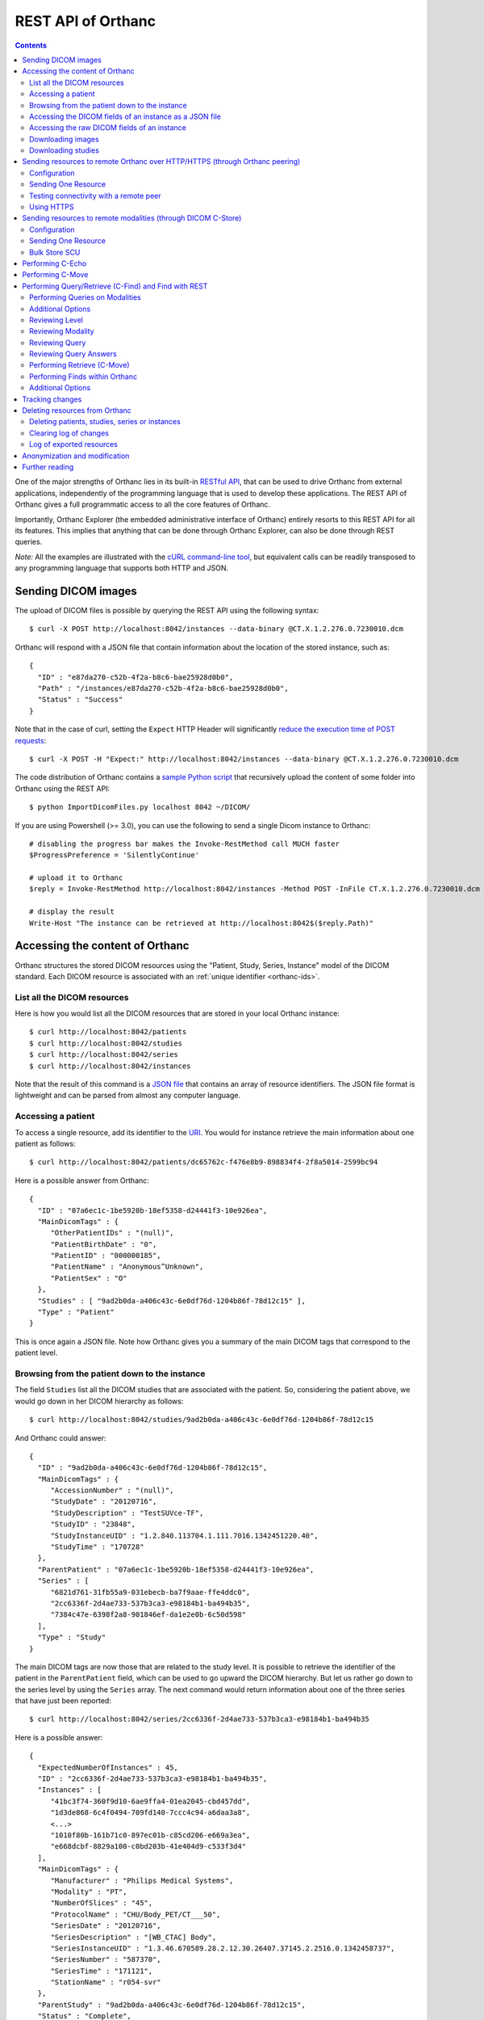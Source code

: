 .. _rest:

REST API of Orthanc
===================

.. contents::
   :depth: 3

One of the major strengths of Orthanc lies in its built-in `RESTful
API
<https://en.wikipedia.org/wiki/Representational_state_transfer>`__,
that can be used to drive Orthanc from external applications,
independently of the programming language that is used to develop
these applications. The REST API of Orthanc gives a full programmatic
access to all the core features of Orthanc.

Importantly, Orthanc Explorer (the embedded administrative interface
of Orthanc) entirely resorts to this REST API for all its features.
This implies that anything that can be done through Orthanc Explorer,
can also be done through REST queries.

*Note:* All the examples are illustrated with the `cURL command-line
tool <https://curl.haxx.se/>`__, but equivalent calls can be readily
transposed to any programming language that supports both HTTP and
JSON.


.. _sending-dicom-images:

Sending DICOM images
--------------------

.. highlight:: bash

The upload of DICOM files is possible by querying the REST API using
the following syntax::

    $ curl -X POST http://localhost:8042/instances --data-binary @CT.X.1.2.276.0.7230010.dcm

.. highlight:: json

Orthanc will respond with a JSON file that contain information about
the location of the stored instance, such as::

    {
      "ID" : "e87da270-c52b-4f2a-b8c6-bae25928d0b0",
      "Path" : "/instances/e87da270-c52b-4f2a-b8c6-bae25928d0b0",
      "Status" : "Success"
    }

.. highlight:: bash

Note that in the case of curl, setting the ``Expect`` HTTP Header will
significantly `reduce the execution time of POST requests
<https://stackoverflow.com/questions/463144/php-http-post-fails-when-curl-data-1024/463277#463277>`__::

    $ curl -X POST -H "Expect:" http://localhost:8042/instances --data-binary @CT.X.1.2.276.0.7230010.dcm

The code distribution of Orthanc contains a `sample Python script
<https://hg.orthanc-server.com/orthanc/file/default/OrthancServer/Resources/Samples/ImportDicomFiles/ImportDicomFiles.py>`__
that recursively upload the content of some folder into Orthanc using
the REST API::

    $ python ImportDicomFiles.py localhost 8042 ~/DICOM/


.. highlight:: perl

If you are using Powershell (>= 3.0), you can use the following to send a single
Dicom instance to Orthanc::

    # disabling the progress bar makes the Invoke-RestMethod call MUCH faster
    $ProgressPreference = 'SilentlyContinue'

    # upload it to Orthanc
    $reply = Invoke-RestMethod http://localhost:8042/instances -Method POST -InFile CT.X.1.2.276.0.7230010.dcm

    # display the result
    Write-Host "The instance can be retrieved at http://localhost:8042$($reply.Path)"

.. _rest-access:

Accessing the content of Orthanc
--------------------------------

Orthanc structures the stored DICOM resources using the "Patient,
Study, Series, Instance" model of the DICOM standard. Each DICOM
resource is associated with an :ref:`unique identifier <orthanc-ids>`.

List all the DICOM resources
^^^^^^^^^^^^^^^^^^^^^^^^^^^^

Here is how you would list all the DICOM resources that are stored in
your local Orthanc instance::

    $ curl http://localhost:8042/patients
    $ curl http://localhost:8042/studies
    $ curl http://localhost:8042/series
    $ curl http://localhost:8042/instances

Note that the result of this command is a `JSON file
<https://en.wikipedia.org/wiki/Json>`__ that contains an array of
resource identifiers. The JSON file format is lightweight and can be
parsed from almost any computer language.

Accessing a patient
^^^^^^^^^^^^^^^^^^^

.. highlight:: bash

To access a single resource, add its identifier to the `URI
<https://en.wikipedia.org/wiki/Uniform_resource_identifier>`__. You
would for instance retrieve the main information about one patient as
follows::

    $ curl http://localhost:8042/patients/dc65762c-f476e8b9-898834f4-2f8a5014-2599bc94

.. highlight:: json

Here is a possible answer from Orthanc::

 {
   "ID" : "07a6ec1c-1be5920b-18ef5358-d24441f3-10e926ea",
   "MainDicomTags" : {
      "OtherPatientIDs" : "(null)",
      "PatientBirthDate" : "0",
      "PatientID" : "000000185",
      "PatientName" : "Anonymous^Unknown",
      "PatientSex" : "O"
   },
   "Studies" : [ "9ad2b0da-a406c43c-6e0df76d-1204b86f-78d12c15" ],
   "Type" : "Patient"
 }

This is once again a JSON file. Note how Orthanc gives you a summary
of the main DICOM tags that correspond to the patient level.


.. _browsing-hierarchy:

Browsing from the patient down to the instance
^^^^^^^^^^^^^^^^^^^^^^^^^^^^^^^^^^^^^^^^^^^^^^

.. highlight:: bash

The field ``Studies`` list all the DICOM studies that are associated
with the patient. So, considering the patient above, we would go down
in her DICOM hierarchy as follows::

    $ curl http://localhost:8042/studies/9ad2b0da-a406c43c-6e0df76d-1204b86f-78d12c15

.. highlight:: json

And Orthanc could answer::

 {
   "ID" : "9ad2b0da-a406c43c-6e0df76d-1204b86f-78d12c15",
   "MainDicomTags" : {
      "AccessionNumber" : "(null)",
      "StudyDate" : "20120716",
      "StudyDescription" : "TestSUVce-TF",
      "StudyID" : "23848",
      "StudyInstanceUID" : "1.2.840.113704.1.111.7016.1342451220.40",
      "StudyTime" : "170728"
   },
   "ParentPatient" : "07a6ec1c-1be5920b-18ef5358-d24441f3-10e926ea",
   "Series" : [
      "6821d761-31fb55a9-031ebecb-ba7f9aae-ffe4ddc0",
      "2cc6336f-2d4ae733-537b3ca3-e98184b1-ba494b35",
      "7384c47e-6398f2a8-901846ef-da1e2e0b-6c50d598"
   ],
   "Type" : "Study"
 }

.. highlight:: bash

The main DICOM tags are now those that are related to the study
level. It is possible to retrieve the identifier of the patient in the
``ParentPatient`` field, which can be used to go upward the DICOM
hierarchy. But let us rather go down to the series level by using the
``Series`` array. The next command would return information about one
of the three series that have just been reported::

    $ curl http://localhost:8042/series/2cc6336f-2d4ae733-537b3ca3-e98184b1-ba494b35

.. highlight:: json

Here is a possible answer::

 {
   "ExpectedNumberOfInstances" : 45,
   "ID" : "2cc6336f-2d4ae733-537b3ca3-e98184b1-ba494b35",
   "Instances" : [
      "41bc3f74-360f9d10-6ae9ffa4-01ea2045-cbd457dd",
      "1d3de868-6c4f0494-709fd140-7ccc4c94-a6daa3a8",
      <...>
      "1010f80b-161b71c0-897ec01b-c85cd206-e669a3ea",
      "e668dcbf-8829a100-c0bd203b-41e404d9-c533f3d4"
   ],
   "MainDicomTags" : {
      "Manufacturer" : "Philips Medical Systems",
      "Modality" : "PT",
      "NumberOfSlices" : "45",
      "ProtocolName" : "CHU/Body_PET/CT___50",
      "SeriesDate" : "20120716",
      "SeriesDescription" : "[WB_CTAC] Body",
      "SeriesInstanceUID" : "1.3.46.670589.28.2.12.30.26407.37145.2.2516.0.1342458737",
      "SeriesNumber" : "587370",
      "SeriesTime" : "171121",
      "StationName" : "r054-svr"
   },
   "ParentStudy" : "9ad2b0da-a406c43c-6e0df76d-1204b86f-78d12c15",
   "Status" : "Complete",
   "Type" : "Series"
 }

It can be seen that this series comes from a PET modality. Orthanc has
computed that this series should contain 45 instances.

.. highlight:: bash

So far, we have navigated from the patient level, to the study level,
and finally to the series level. There only remains the instance
level. Let us dump the content of one of the instances::

    $ curl http://localhost:8042/instances/e668dcbf-8829a100-c0bd203b-41e404d9-c533f3d4

.. highlight:: json

The instance contains the following information::

 {
   "FileSize" : 70356,
   "FileUuid" : "3fd265f0-c2b6-41a2-ace8-ae332db63e06",
   "ID" : "e668dcbf-8829a100-c0bd203b-41e404d9-c533f3d4",
   "IndexInSeries" : 6,
   "MainDicomTags" : {
      "ImageIndex" : "6",
      "InstanceCreationDate" : "20120716",
      "InstanceCreationTime" : "171344",
      "InstanceNumber" : "6",
      "SOPInstanceUID" : "1.3.46.670589.28.2.15.30.26407.37145.3.2116.39.1342458737"
   },
   "ParentSeries" : "2cc6336f-2d4ae733-537b3ca3-e98184b1-ba494b35",
   "Type" : "Instance"
 }

.. highlight:: bash

The instance has the index 6 in the parent series. The instance is
stored as a raw DICOM file of 70356 bytes. You would download this
DICOM file using the following command::

    $ curl http://localhost:8042/instances/e668dcbf-8829a100-c0bd203b-41e404d9-c533f3d4/file > Instance.dcm


Accessing the DICOM fields of an instance as a JSON file
^^^^^^^^^^^^^^^^^^^^^^^^^^^^^^^^^^^^^^^^^^^^^^^^^^^^^^^^

.. highlight:: bash

When one gets to the instance level, you can retrieve the hierarchy of
all the DICOM tags of this instance as a JSON file::

    $ curl http://localhost:8042/instances/e668dcbf-8829a100-c0bd203b-41e404d9-c533f3d4/simplified-tags

.. highlight:: json

Here is a excerpt of the Orthanc answer::

 {
   "ACR_NEMA_2C_VariablePixelDataGroupLength" : "57130",
   "AccessionNumber" : null,
   "AcquisitionDate" : "20120716",
   "AcquisitionDateTime" : "20120716171219",
   "AcquisitionTime" : "171219",
   "ActualFrameDuration" : "3597793",
   "AttenuationCorrectionMethod" : "CTAC-SG",
   <...>
   "PatientID" : "000000185",
   "PatientName" : "Anonymous^Unknown",
   "PatientOrientationCodeSequence" : [
      {
         "CodeMeaning" : "recumbent",
         "CodeValue" : "F-10450",
         "CodingSchemeDesignator" : "99SDM",
         "PatientOrientationModifierCodeSequence" : [
            {
               "CodeMeaning" : "supine",
               "CodeValue" : "F-10340",
               "CodingSchemeDesignator" : "99SDM"
            }
         ]
      }
   ],
   <...>
   "StudyDescription" : "TestSUVce-TF",
   "StudyID" : "23848",
   "StudyInstanceUID" : "1.2.840.113704.1.111.7016.1342451220.40",
   "StudyTime" : "171117",
   "TypeOfDetectorMotion" : "NONE",
   "Units" : "BQML",
   "Unknown" : null,
   "WindowCenter" : "1.496995e+04",
   "WindowWidth" : "2.993990e+04"
 }

.. highlight:: bash

If you need more detailed information about the type of the variables
or if you wish to use the hexadecimal indexes of DICOM tags, you are
free to use the following URL::

    $ curl http://localhost:8042/instances/e668dcbf-8829a100-c0bd203b-41e404d9-c533f3d4/tags

Accessing the raw DICOM fields of an instance
^^^^^^^^^^^^^^^^^^^^^^^^^^^^^^^^^^^^^^^^^^^^^

.. highlight:: bash

You also have the opportunity to access the raw value of the DICOM
tags of an instance, without going through a JSON file. Here is how
you would find the Patient Name of the instance::

    $ curl http://localhost:8042/instances/e668dcbf-8829a100-c0bd203b-41e404d9-c533f3d4/content/0010-0010
    Anonymous^Unknown

The list of all the available tags for this instance can also be retrieved easily::

    $ curl http://localhost:8042/instances/e668dcbf-8829a100-c0bd203b-41e404d9-c533f3d4/content

It is also possible to recursively explore the sequences of tags::

    $ curl http://localhost:8042/instances/e668dcbf-8829a100-c0bd203b-41e404d9-c533f3d4/content/0008-1250/0/0040-a170/0/0008-0104
    For Attenuation Correction

The command above has opened the "0008-1250" tag that is a DICOM
sequence, taken its first child, opened its "0040-a170" tag that is
also a sequence, taken the first child of this child, and returned the
"0008-0104" DICOM tag.

Downloading images
^^^^^^^^^^^^^^^^^^

.. highlight:: bash

As :ref:`explained above <browsing-hierarchy>`, the raw DICOM file
corresponding to a single instance can be retrieved as follows::

  $ curl http://localhost:8042/instances/609665c0-c5198aa2-8632476b-a00e0de0-e9075d94/file > Instance.dcm

It is also possible to download a preview PNG image that corresponds
to some DICOM instance::

  $ curl http://localhost:8042/instances/609665c0-c5198aa2-8632476b-a00e0de0-e9075d94/preview > Preview.png

The resulting image will be a standard graylevel PNG image (with 8
bits per pixel) that can be opened by any painting software. The
dynamic range of the pixel data is stretched to the [0..255] range.
An equivalent JPEG image can be downloaded by setting the `HTTP header
<https://en.wikipedia.org/wiki/List_of_HTTP_header_fields>`__
``Accept`` to ``image/jpeg``::

  $ curl -H 'Accept: image/jpeg' http://localhost:8042/instances/609665c0-c5198aa2-8632476b-a00e0de0-e9075d94/preview > Preview.jpg

If you don't want to stretch the dynamic range, and create a 8bpp or
16bpp PNG image, you can use the following URIs::

  $ curl http://localhost:8042/instances/609665c0-c5198aa2-8632476b-a00e0de0-e9075d94/image-uint8 > full-8.png
  $ curl http://localhost:8042/instances/609665c0-c5198aa2-8632476b-a00e0de0-e9075d94/image-uint16 > full-16.png

In these images, the values are cropped to the maximal value that can
be encoded by the target image format. The
``/instances/{...}/image-int16`` is available as well to download
signed DICOM pixel data.

Since Orthanc 1.4.2, it is also possible to download such images in
the generic `PAM format
<https://en.wikipedia.org/wiki/Netpbm#PAM_graphics_format>`__::

  $ curl -H 'Accept: image/x-portable-arbitrarymap' http://localhost:8042/instances/609665c0-c5198aa2-8632476b-a00e0de0-e9075d94/image-uint16 > full-16.pam

Users of Matlab or Octave can find related information :ref:`in the
dedicated section <matlab>`.

Downloading studies
^^^^^^^^^^^^^^^^^^^

.. highlight:: bash

All instances of a study can be retrieved as a zip file as follows::

  $ curl http://localhost:8042/studies/6b9e19d9-62094390-5f9ddb01-4a191ae7-9766b715/archive > Study.zip

It is also possible to download a zipped DICOMDIR through::

  $ curl http://localhost:8042/studies/6b9e19d9-62094390-5f9ddb01-4a191ae7-9766b715/media > Study.zip


.. _peering:

Sending resources to remote Orthanc over HTTP/HTTPS (through Orthanc peering)
-----------------------------------------------------------------------------

Orthanc can send its DICOM instances to remote Orthanc servers over
HTTP/HTTPS. Such servers are referred to as :ref:`Orthanc peers
<peers>`. This process can be triggered by the REST API, which is
described in this section.

Configuration
^^^^^^^^^^^^^

.. highlight:: json

You first have to declare the Url of the remote orthanc inside the
:ref:`configuration file <configuration>`. For instance, here is how
to declare a remote orthanc peer::

    ...
    "OrthancPeers" : {
      "sample" : [ "http://localhost:8043" ], // short version
      "sample2" : {                           // long version
        "Url" : "http://localhost:8044",
        "Username" : "alice",                          // optional
        "Password" : "alicePassword",                  // optional
        "HttpHeaders" : { "Token" : "Hello world" },   // optional
        "CertificateFile" : "client.crt",              // optional (only if using client certificate authentication)
        "CertificateKeyFile" : "client.key",           // optional (only if using client certificate authentication)
        "CertificateKeyPassword" : "certpass"          // optional (only if using client certificate authentication)
    },
    ...

.. highlight:: bash

Such a configuration would enable Orthanc to connect to two other
Orthanc instances that listens on the
localhost on the port 8043 & 8044. The peers that are known to Orthanc
can be queried::

    $ curl http://localhost:8042/peers?expand

The peers can then be updated through the API too::

    $ curl -v -X PUT http://localhost:8042/peers/sample -d '{"Url" : "http://127.0.0.1:8043"}'


Note that, by default, peers are stored in Orthanc configuration files
and are updated in Orthanc memory only.  If you want your modifications
to be persistent, you should configure Orthanc to store its peers
in the database.  This is done through this configuration::

    ...
    "OrthancPeersInDatabase" : true,
    ...

Sending One Resource
^^^^^^^^^^^^^^^^^^^^

.. highlight:: bash

Once you have identified the Orthanc identifier of the DICOM resource
that would like to send :ref:`as explained above <rest-access>`, you
would use the following command to send it::

    $ curl -X POST http://localhost:8042/peers/sample/store -d c4ec7f68-9b162055-2c8c5888-5bf5752f-155ab19f

The ``/sample/`` component of the URI corresponds to the identifier of
the remote modality, as specified above in the configuration file.

Note that you can send isolated DICOM instances with this command, but
also entire patients, studies or series. It is possible to send multiple instances with a single POST
request::

    $ curl -X POST http://localhost:8042/peers/sample/store -d '["d4b46c8e-74b16992-b0f5ca11-f04a60fa-8eb13a88","d5604121-7d613ce6-c315a5-a77b3cf3-9c253b23","cb855110-5f4da420-ec9dc9cb-2af6a9bb-dcbd180e"]'
     
Note that the list of resources to be sent can include the
:ref:`Orthanc identifiers <orthanc-ids>` of entire patients,
studies or series as well.

Testing connectivity with a remote peer
^^^^^^^^^^^^^^^^^^^^^^^^^^^^^^^^^^^^^^^

.. highlight:: bash

In version 1.5.9+, we have introduced a route to retrieve the ``/system`` info from
a remote peer.  This route can also be used to test the connectivity with that peer
without actually sending a DICOM resource.::

    $ curl http://localhost:8042/peers/sample/system


Using HTTPS
^^^^^^^^^^^

If you're transfering medical data over internet, it is mandatory to use HTTPS.  

On the server side, we recommend to put Orthanc behing an :ref:`HTTPS server that will take care of the TLS <https>`.

On the client side, in order for the client Orthanc to recognize the server certificate, you'll have to provide a path
to the CA (certification authority) certificates.  This is done in the configuration file through this configurationg::

    ...
    "HttpsCACertificates" : "/etc/ssl/certs/ca-certificates.crt,
    ...

If you want your server to accept incoming connections for known hosts only, you can either:

- configure a firewall to accept incoming connections from known IP addresses 
- configure your client Orthanc to use a client certificate to authenticate at the Server.  This is done through the ``CertificateFile``, ``CertificateKeyFile`` and ``CertificateKeyPassword`` entries in the configuration file.




Sending resources to remote modalities (through DICOM C-Store)
--------------------------------------------------------------

Orthanc can send its DICOM instances to remote DICOM modalities (C-Store SCU). This process
can be triggered by the REST API.

Configuration
^^^^^^^^^^^^^

.. highlight:: json

You first have to declare the AET, the IP address and the port number
of the remote modality inside the :ref:`configuration file
<configuration>`. For instance, here is how to declare a remote
modality::

    ...
    "DicomModalities" : {
      "sample" : [ "ORTHANCA", "127.0.0.1", 2000 ], // short version
      "sample2" : {                                 // long version
        "AET" : "ORTHANCB",
        "Port" : 2001,
        "Host" : "127.0.0.1",
        "Manufacturer" : "Generic",
        "AllowEcho" : true,
        "AllowFind" : true,
        "AllowMove" : true,
        "AllowStore" : true
      }
    },
    ...

.. highlight:: bash

Such a configuration would enable Orthanc to connect to two DICOM
stores (for instance, other Orthanc instances) that listens on the
localhost on the port 2000 & 2001. The modalities that are known to Orthanc
can be queried::

    $ curl http://localhost:8042/modalities?expand

The modalities can then be updated through the API too::

    $ curl -v -X PUT http://localhost:8042/modalities/sample -d '{"AET" : "ORTHANCC", "Host": "127.0.0.1", "Port": 2002}'


Note that, by default, modalities are stored in Orthanc configuration files
and are updated in Orthanc memory only.  If you want your modifications
to be persistent, you should configure Orthanc to store its modalities
in the database.  This is done through this configuration::

    ...
    "DicomModalitiesInDatabase" : true,
    ...


.. _rest-store-scu:
    
Sending One Resource
^^^^^^^^^^^^^^^^^^^^

.. highlight:: bash

Once you have identified the Orthanc identifier of the DICOM resource
that would like to send :ref:`as explained above <rest-access>`, you
would use the following command to send it::

    $ curl -X POST http://localhost:8042/modalities/sample/store -d c4ec7f68-9b162055-2c8c5888-5bf5752f-155ab19f

The ``/sample/`` component of the URI corresponds to the identifier of
the remote modality, as specified above in the configuration file.

Note that you can send isolated DICOM instances with this command, but
also entire patients, studies or series.

Various optional fields are also available.  i.e, if you need to 
monitor the state of a transfer, you can start the transfer in :ref:`asynchronous mode
<jobs>`, which will provide you with the identifier of the Orthanc job::

    $ curl -X POST http://localhost:8042/modalities/sample/store \
      --data '{
                "Resources" : ["d4b46c8e-74b16992-b0f5ca11-f04a60fa-8eb13a88"],
                "Synchronous" : false,
                "LocalAet" : "ORTHANC",
                "MoveOriginatorAet": "ORTHANC",
                "MoveOriginatorID": 1234,
                "Timeout": 10,
                "StorageCommitment": false
              }'


Bulk Store SCU
^^^^^^^^^^^^^^

.. highlight:: bash

Each time a POST request is made to ``/modalities/.../store``, a new
DICOM association is possibly established. This may lead to a large
communication overhead if sending multiple isolated instances by
making one REST call for each of these instances.

To circumvent this problem, you have 2 possibilities:

1. Set the ``DicomAssociationCloseDelay`` option in the
   :ref:`configuration file <configuration>` to a non-zero value. This
   will keep the DICOM connection open for a certain amount of time,
   waiting for new instances to be routed. This is useful if 
   autorouting images :ref:`using Lua <lua-auto-routing>`.

2. It is possible to send multiple instances with a single POST
   request (so-called "Bulk Store SCU", available from Orthanc
   0.5.2)::

    $ curl -X POST http://localhost:8042/modalities/sample/store -d '["d4b46c8e-74b16992-b0f5ca11-f04a60fa-8eb13a88","d5604121-7d613ce6-c315a5-a77b3cf3-9c253b23","cb855110-5f4da420-ec9dc9cb-2af6a9bb-dcbd180e"]'

   The list of the resources to be sent are given as a JSON array. In
   this case, a single DICOM connection is used. `Sample code is
   available
   <https://hg.orthanc-server.com/orthanc/file/default/OrthancServer/Resources/Samples/Python/HighPerformanceAutoRouting.py>`__.

   Note that the list of resources to be sent can include the
   :ref:`Orthanc identifiers <orthanc-ids>` of entire patients,
   studies or series as well.


Performing C-Echo
-----------------

To validate the DICOM connectivity between Orthanc and a remote modality,
you can perform a C-ECHO::

    $ curl -X POST http://localhost:8042/modalities/sample/echo -d '{}'

From Orthanc 1.7.0, you can include an extra ``Timeout`` field::

    $ curl -X POST http://localhost:8042/modalities/sample/echo -d '{ "Timeout": 10 }'

If no ``Timeout`` parameter is specified, the value of the ``DicomScuTimeout``
configuration is used as a default.  If ``Timeout`` is set to zero, this means 
no timeout.

NB: A body containing a valid JSON object is needed by
``/modalities/{id}/echo`` since Orthanc 1.7.0.


Performing C-Move
-----------------

.. highlight:: bash

You can perform a DICOM C-Move to move a specific study from one modality 
to another (including Orthanc itself if you don't specify the ``TargetAet`` 
field).  

I.e. to move a study whose you know the ``StudyInstanceUID`` from
the modality ``sample`` to another Orthanc whose AET is ``ORTHANCB``::

  $ curl --request POST --url http://localhost:8042/modalities/samples/move \
    --data '{ 
              "Level" : "Study", 
              "Resources" : [ 
                { 
                  "StudyInstanceUID": "1.2.840.113543.6.6.4.7.64067529866380271256212683512383713111129" 
                } 
              ], 
              "TargetAet": "ORTHANCB",
              "Timeout": 60 
            }'


Performing Query/Retrieve (C-Find) and Find with REST
-----------------------------------------------------

*Section contributed by Bryan Dearlove*

Orthanc can be used to perform queries on the local Orthanc instance,
or on remote modalities through the REST API.

To perform a query of a remote modality you must define the modality
within the :ref:`configuration file <configuration>` (See
Configuration section under Sending resources to remote modalities).


Performing Queries on Modalities
^^^^^^^^^^^^^^^^^^^^^^^^^^^^^^^^

.. highlight:: bash

To initiate a query you perform a POST command against the Modality
with the identifiers you are looking for. The the example below we are
performing a study level query against the modality sample for any
study descriptions with the word chest within it. This search is case
insensitive unless configured otherwise within the Orthanc
configuration file::

     $ curl --request POST \
       --url http://localhost:8042/modalities/sample/query \
       --data '{
                 "Level" : "Study",
                 "Query" : {
                   "PatientID" : "",
                   "StudyDescription" : "*Chest*",
                   "PatientName" : ""
                 }
               }'

You might be interested in including the ``Normalize`` option to bypass
the normalization of the outgoing C-FIND queries. For instance, for
the ``InstitutionName`` to be included at the ``Study`` level, one would
run::

  $ curl -v http://localhost:8042/modalities/sample/query -X POST -d \
    '{"Level":"Study","Query":{"InstitutionName":"a"},"Normalize":false}'

.. highlight:: json

You will receive back an ID which can be used to retrieve more
information with GET commands or C-Move requests with a POST Command::

     {
     	"ID": "5af318ac-78fb-47ff-b0b0-0df18b0588e0",
     	"Path": "/queries/5af318ac-78fb-47ff-b0b0-0df18b0588e0"
     }


Additional Options
^^^^^^^^^^^^^^^^^^

.. highlight:: json

You can use patient identifiers by including the ``*`` within your
search. For example if you were searching for a name beginning with
``Jones`` you can do::

  "PatientName":"Jones*"

If you wanted to search for a name with the words ``Jo`` anywhere
within it you can do::

  "PatientName":"*Jo*"

To perform date searches you can specify within StudyDate a starting
date and/or a before date. For example ``"StudyDate":"20180323-"``
would search for all study dates after the specified date to
now. Doing ``"StudyDate":"20180323-20180325"`` would search for all
study dates between the specified date.


Reviewing Level
^^^^^^^^^^^^^^^

.. highlight:: bash

::

   $ curl --request GET --url http://localhost:8042/queries/5af318ac-78fb-47ff-b0b0-0df18b0588e0/level

Will retrieve the level with which the query was performed, Study,
Series or Instance.


Reviewing Modality
^^^^^^^^^^^^^^^^^^

.. highlight:: bash

::

   $ curl --request GET --url http://localhost:8042/queries/5af318ac-78fb-47ff-b0b0-0df18b0588e0/modality

Will provide the modality name which the original query was performed against.


Reviewing Query
^^^^^^^^^^^^^^^

.. highlight:: bash

To retrieve information on what identifiers the query was originally
performed using you can use the query filter::

  $ curl --request GET --url http://localhost:8042/queries/5af318ac-78fb-47ff-b0b0-0df18b0588e0/query


Reviewing Query Answers
^^^^^^^^^^^^^^^^^^^^^^^

.. highlight:: bash

You are able to individually review each answer returned by performing
a GET with the answers parameter::

  $ curl --request GET --url http://localhost:8042/queries/5af318ac-78fb-47ff-b0b0-0df18b0588e0/answers

You will get a JSON back with numbered identifiers for each answer you
received back. For example because we performed a Study level query we
received back 5 studies answers back. We are able to query each answer
for content details::

  $ curl --request GET --url http://localhost:8042/queries/5af318ac-78fb-47ff-b0b0-0df18b0588e0/answers/0/content

If there are content items missing, you may add them by adding that
identifier to the original query. For example if we wanted Modalities
listed in this JSON answer in the initial query we would add to the
POST body: ``"ModalitiesInStudy":""``


Performing Retrieve (C-Move)
^^^^^^^^^^^^^^^^^^^^^^^^^^^^

.. highlight:: bash

You can perform a C-Move to retrieve all studies within the original
query using a post command and identifying the Modality (named in this 
example ``Orthanc``), to be one to in the POST contents::

  $ curl --request POST --url http://localhost:8042/queries/5af318ac-78fb-47ff-b0b0-0df18b0588e0/retrieve --data Orthanc

You are also able to perform individual C-Moves for a content item by
specifying that individual content item::

  $ curl --request POST --url http://localhost:8042/queries/5af318ac-78fb-47ff-b0b0-0df18b0588e0/answers/0/retrieve --data Orthanc

If C-Moves take too long (for example, performing a C-Move of a big
study), you may run the request in asynchronous fashion, which will
create a job in Orthanc::

  $ curl --request POST --url http://localhost:8042/queries/5af318ac-78fb-47ff-b0b0-0df18b0588e0/retrieve \
    --data '{"TargetAet":"Orthanc","Synchronous":false}'


.. highlight:: bash

The answer of this POST request is the job ID taking care of the C-Move::

  {
      "ID" : "11541b16-e368-41cf-a8e9-3acf4061d238",
      "Path" : "/jobs/11541b16-e368-41cf-a8e9-3acf4061d238"
  }



.. _rest-find:

Performing Finds within Orthanc
^^^^^^^^^^^^^^^^^^^^^^^^^^^^^^^
.. highlight:: bash

Performing a find within Orthanc is very similar to using Queries
against DICOM modalities and the additional options listed above work
with find also.  When performing a find, you will receive the Orthanc
ID's of all the matched items within your find. For example if you
perform a study level find and 5 Studies match you will receive 5
study level Orthanc ID's in JSON format as a response::

  $ curl --request POST --url http://localhost:8042/tools/find \
    --data '{
              "Level" : "Instance",
              "Query" : {
                "Modality" : "CR",
                "StudyDate" : "20180323-",
                "PatientID" : "*"
              }
            }'

Setting the ``Expand`` field to ``true`` in the POST body of the
query will automatically report details about each study::

  $ curl https://demo.orthanc-server.com/tools/find -d '{"Level":"Study","Query":{"PatientName":"KNIX"}}'
  [
    "b9c08539-26f93bde-c81ab0d7-bffaf2cb-a4d0bdd0"
  ]
  $ curl https://demo.orthanc-server.com/tools/find -d '{"Level":"Study","Query":{"PatientName":"KNIX"},"Expand":true}'
  [
    {
      "ID" : "b9c08539-26f93bde-c81ab0d7-bffaf2cb-a4d0bdd0",
      "IsStable" : true,
      "LastUpdate" : "20180414T091528",
      "MainDicomTags" : {
         "InstitutionName" : "0ECJ52puWpVIjTuhnBA0um",
         "ReferringPhysicianName" : "1",
         "StudyDate" : "20070101",
         "StudyDescription" : "Knee (R)",
         "StudyID" : "1",
         "StudyInstanceUID" : "1.2.840.113619.2.176.2025.1499492.7391.1171285944.390",
         "StudyTime" : "120000.000000"
      },
      "ParentPatient" : "6816cb19-844d5aee-85245eba-28e841e6-2414fae2",
      "PatientMainDicomTags" : {
         "PatientID" : "ozp00SjY2xG",
         "PatientName" : "KNIX"
      },
      "Series" : [
         "20b9d0c2-97d85e07-f4dbf4d2-f09e7e6a-0c19062e",
         "edbfa0a9-fa2641d7-29514b1c-45881d0b-46c374bd",
         "f2635388-f01d497a-15f7c06b-ad7dba06-c4c599fe",
         "4d04593b-953ced51-87e93f11-ae4cf03c-25defdcd",
         "5e343c3e-3633c396-03aefde8-ba0e08c7-9c8208d3",
         "8ea120d7-5057d919-837dfbcc-ccd04e0f-7f3a94aa"
      ],
      "Type" : "Study"
    }
  ]

  
  
Additional Options
^^^^^^^^^^^^^^^^^^
.. highlight:: json

You also have the ability to limit the responses by specifying a limit within the body of the POST message. For example::

  "Limit":4


.. _changes:

Tracking changes
----------------

.. highlight:: bash

Whenever Orthanc receives a new DICOM instance, this event is recorded
in the so-called "Changes Log". This enables remote scripts to react
to the arrival of new DICOM resources. A typical application is
**auto-routing**, where an external script waits for a new DICOM
instance to arrive into Orthanc, then forward this instance to another
modality.

The Changes Log can be accessed by the following command::

    $ curl http://localhost:8042/changes

.. highlight:: json

Here is a typical output::

 {
   "Changes" : [
      {
         "ChangeType" : "NewInstance",
         "Date" : "20130507T143902",
         "ID" : "8e289db9-0e1437e1-3ecf395f-d8aae463-f4bb49fe",
         "Path" : "/instances/8e289db9-0e1437e1-3ecf395f-d8aae463-f4bb49fe",
         "ResourceType" : "Instance",
         "Seq" : 921
      },
      {
         "ChangeType" : "NewSeries",
         "Date" : "20130507T143902",
         "ID" : "cceb768f-e0f8df71-511b0277-07e55743-9ef8890d",
         "Path" : "/series/cceb768f-e0f8df71-511b0277-07e55743-9ef8890d",
         "ResourceType" : "Series",
         "Seq" : 922
      },
      {
         "ChangeType" : "NewStudy",
         "Date" : "20130507T143902",
         "ID" : "c4ec7f68-9b162055-2c8c5888-5bf5752f-155ab19f",
         "Path" : "/studies/c4ec7f68-9b162055-2c8c5888-5bf5752f-155ab19f",
         "ResourceType" : "Study",
         "Seq" : 923
      },
      {
         "ChangeType" : "NewPatient",
         "Date" : "20130507T143902",
         "ID" : "dc65762c-f476e8b9-898834f4-2f8a5014-2599bc94",
         "Path" : "/patients/dc65762c-f476e8b9-898834f4-2f8a5014-2599bc94",
         "ResourceType" : "Patient",
         "Seq" : 924
      }
   ],
   "Done" : true,
   "Last" : 924
 }

This output corresponds to the receiving of one single DICOM instance
by Orthanc. It records that a new instance, a new series, a new study
and a new patient has been created inside Orthanc. Note that each
changes is labeled by a ``ChangeType``, a ``Date`` (in the `ISO format
<https://en.wikipedia.org/wiki/ISO_8601>`__), the location of the
resource inside Orthanc, and a sequence number (``Seq``).

Note that this call is non-blocking. It is up to the calling program
to wait for the occurrence of a new event (by implementing a polling
loop).

.. highlight:: bash

This call only returns a fixed number of events, that can be changed
by using the ``limit`` option::

    $ curl http://localhost:8042/changes?limit=100

The flag ``Last`` records the sequence number of the lastly returned
event. The flag ``Done`` is set to ``true`` if no further event has
occurred after this lastly returned event. If ``Done`` is set to
``false``, further events are available and can be retrieved. This is
done by setting the ``since`` option that specifies from which
sequence number the changes must be returned::

    $ curl 'http://localhost:8042/changes?limit=100&since=922'

A `sample code in the source distribution
<https://hg.orthanc-server.com/orthanc/file/default/OrthancServer/Resources/Samples/Python/ChangesLoop.py>`__
shows how to use this Changes API to implement a polling loop.


Deleting resources from Orthanc
-------------------------------

.. highlight:: bash

Deleting patients, studies, series or instances
^^^^^^^^^^^^^^^^^^^^^^^^^^^^^^^^^^^^^^^^^^^^^^^

Deleting DICOM resources (i.e. patients, studies, series or instances)
from Orthanc is as simple as using a HTTP DELETE on the URI of this
resource.

Concretely, you would first explore the resources that are stored in
Orthanc :ref:`as explained above <rest-access>`::

    $ curl http://localhost:8042/patients
    $ curl http://localhost:8042/studies
    $ curl http://localhost:8042/series
    $ curl http://localhost:8042/instances

Secondly, once you have spotted the resources to be removed, you would
use the following command-line syntax to delete them::

    $ curl -X DELETE http://localhost:8042/patients/dc65762c-f476e8b9-898834f4-2f8a5014-2599bc94
    $ curl -X DELETE http://localhost:8042/studies/c4ec7f68-9b162055-2c8c5888-5bf5752f-155ab19f
    $ curl -X DELETE http://localhost:8042/series/cceb768f-e0f8df71-511b0277-07e55743-9ef8890d
    $ curl -X DELETE http://localhost:8042/instances/8e289db9-0e1437e1-3ecf395f-d8aae463-f4bb49fe


Clearing log of changes
^^^^^^^^^^^^^^^^^^^^^^^

:ref:`As described above <changes>`, Orthanc keeps track of all the
changes that occur in the DICOM store. This so-called "Changes Log"
is accessible at the following URI::

    $ curl http://localhost:8042/changes

To clear the content of the Changes Log, simply DELETE this URI::

    $ curl -X DELETE http://localhost:8042/changes


Log of exported resources
^^^^^^^^^^^^^^^^^^^^^^^^^

For medical traceability, Orthanc can be configured to store a log of
all the resources that have been exported to remote modalities::

    $ curl http://localhost:8042/exports

In auto-routing scenarios, it is important to prevent this log to grow
indefinitely as incoming instances are routed. You can either disable
this logging by setting the option ``LogExportedResources`` to ``false``
in the :ref:`configuration file <configuration>`, or periodically
clear this log by DELETE-ing this URI::

    $ curl -X DELETE http://localhost:8042/exports

NB: Starting with Orthanc 1.4.0, the ``LogExportedResources`` is set
to ``false`` by default. If the logging is desired, set this option to
``true``.
    

Anonymization and modification
------------------------------

The process of anonymizing and modifying DICOM resources is
:ref:`documented in a separate page <anonymization>`.


Further reading
---------------

The examples above have shown you the basic principles for driving an
instance of Orthanc through its REST API. All the possibilities of the
API have not been described:

* Advanced features of the REST API can be found on :ref:`another page
  <rest-advanced>`.
* A :ref:`FAQ entry <rest-samples>` lists where you can find more
  advanced samples of the REST API of Orthanc.
* A :ref:`short reference of the REST API of Orthanc <cheatsheet>` is
  part of the Orthanc Book.
* The full documentation of the REST API in the OpenAPI/Swagger format
  is `available online <https://api.orthanc-server.com/>`__. This
  reference is automatically generated from the source code of
  Orthanc.
